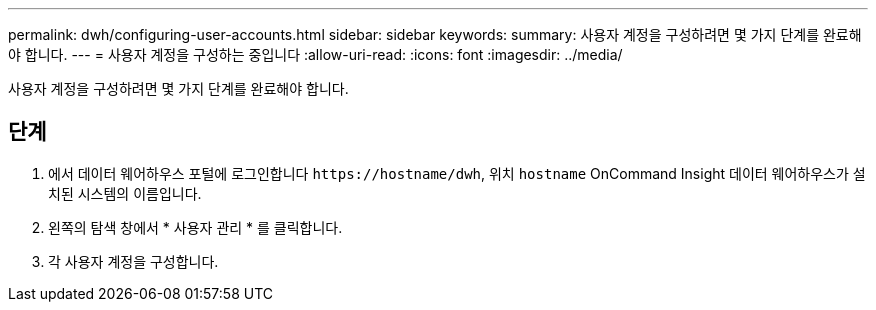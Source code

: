 ---
permalink: dwh/configuring-user-accounts.html 
sidebar: sidebar 
keywords:  
summary: 사용자 계정을 구성하려면 몇 가지 단계를 완료해야 합니다. 
---
= 사용자 계정을 구성하는 중입니다
:allow-uri-read: 
:icons: font
:imagesdir: ../media/


[role="lead"]
사용자 계정을 구성하려면 몇 가지 단계를 완료해야 합니다.



== 단계

. 에서 데이터 웨어하우스 포털에 로그인합니다 `+https://hostname/dwh+`, 위치 `hostname` OnCommand Insight 데이터 웨어하우스가 설치된 시스템의 이름입니다.
. 왼쪽의 탐색 창에서 * 사용자 관리 * 를 클릭합니다.
. 각 사용자 계정을 구성합니다.

